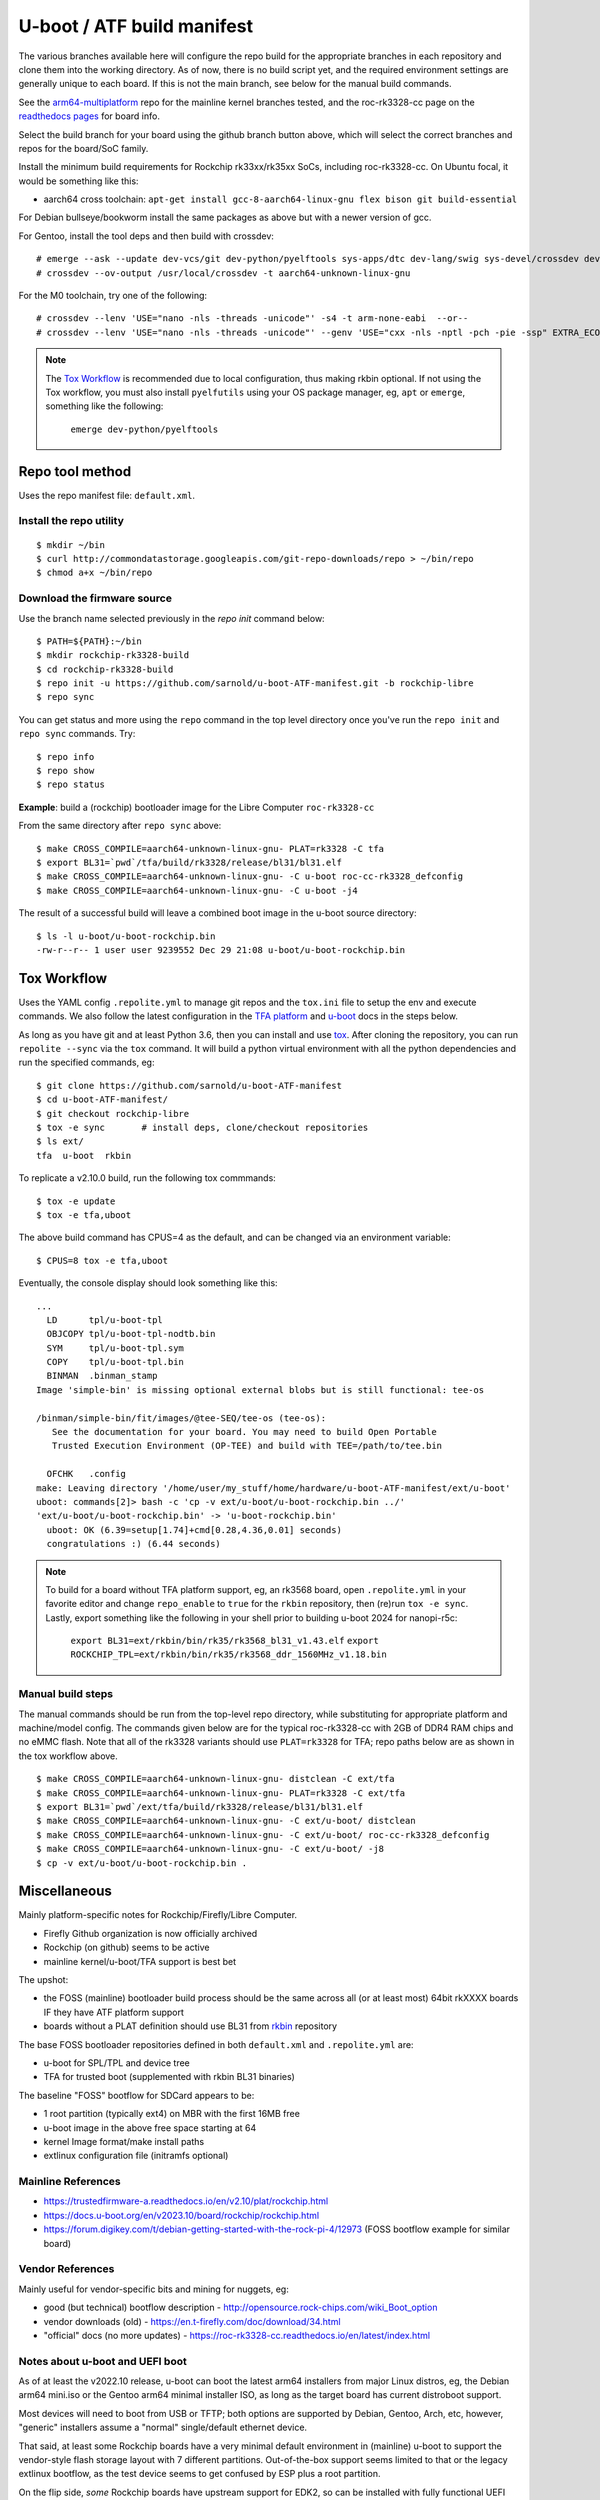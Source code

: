 =============================
 U-boot / ATF build manifest
=============================

The various branches available here will configure the repo build for the
appropriate branches in each repository and clone them into the working
directory.  As of now, there is no build script yet, and the required
environment settings are generally unique to each board.  If this is not
the main branch, see below for the manual build commands.

See the `arm64-multiplatform`_ repo for the mainline kernel branches tested,
and the roc-rk3328-cc page on the `readthedocs pages`_ for board info.

.. _readthedocs pages: https://roc-rk3328-cc.readthedocs.io/en/latest/index.html
.. _arm64-multiplatform: https://github.com/sarnold/arm64-multiplatform

Select the build branch for your board using the github branch button above,
which will select the correct branches and repos for the board/SoC family.

Install the minimum build requirements for Rockchip rk33xx/rk35xx SoCs,
including roc-rk3328-cc.  On Ubuntu focal, it would be something like this:

* aarch64 cross toolchain: ``apt-get install gcc-8-aarch64-linux-gnu flex bison git build-essential``

For Debian bullseye/bookworm install the same packages as above but with
a newer version of gcc.

For Gentoo, install the tool deps and then build with crossdev::

  # emerge --ask --update dev-vcs/git dev-python/pyelftools sys-apps/dtc dev-lang/swig sys-devel/crossdev dev-python/tox
  # crossdev --ov-output /usr/local/crossdev -t aarch64-unknown-linux-gnu

For the M0 toolchain, try one of the following::

  # crossdev --lenv 'USE="nano -nls -threads -unicode"' -s4 -t arm-none-eabi  --or--
  # crossdev --lenv 'USE="nano -nls -threads -unicode"' --genv 'USE="cxx -nls -nptl -pch -pie -ssp" EXTRA_ECONF="--with-multilib-list=rmprofile --disable-decimal-float --disable-libffi --disable-libgomp --disable-libmudflap --disable-libquadmath --disable-shared --disable-threads --disable-tls"' -s4 --ex-gdb -t arm-none-eabi

.. note:: The `Tox Workflow`_ is recommended due to local configuration, thus
          making rkbin optional. If not using the Tox workflow, you must
          also install ``pyelfutils`` using your OS package manager, eg,
          ``apt`` or ``emerge``, something like the following:

           ``emerge dev-python/pyelftools``


Repo tool method
================

Uses the repo manifest file: ``default.xml``.

Install the repo utility
------------------------

::

  $ mkdir ~/bin
  $ curl http://commondatastorage.googleapis.com/git-repo-downloads/repo > ~/bin/repo
  $ chmod a+x ~/bin/repo

Download the firmware source
----------------------------

Use the branch name selected previously in the `repo init` command below:

::

  $ PATH=${PATH}:~/bin
  $ mkdir rockchip-rk3328-build
  $ cd rockchip-rk3328-build
  $ repo init -u https://github.com/sarnold/u-boot-ATF-manifest.git -b rockchip-libre
  $ repo sync


You can get status and more using the ``repo`` command in the top level directory
once you've run the ``repo init`` and ``repo sync`` commands.  Try::

  $ repo info
  $ repo show
  $ repo status

**Example**: build a (rockchip) bootloader image for the Libre Computer
``roc-rk3328-cc``


From the same directory after ``repo sync`` above::

  $ make CROSS_COMPILE=aarch64-unknown-linux-gnu- PLAT=rk3328 -C tfa
  $ export BL31=`pwd`/tfa/build/rk3328/release/bl31/bl31.elf
  $ make CROSS_COMPILE=aarch64-unknown-linux-gnu- -C u-boot roc-cc-rk3328_defconfig
  $ make CROSS_COMPILE=aarch64-unknown-linux-gnu- -C u-boot -j4

The result of a successful build will leave a combined boot image in the
u-boot source directory::

  $ ls -l u-boot/u-boot-rockchip.bin
  -rw-r--r-- 1 user user 9239552 Dec 29 21:08 u-boot/u-boot-rockchip.bin


Tox Workflow
============

Uses the YAML config ``.repolite.yml`` to manage git repos and the
``tox.ini`` file to setup the env and execute commands. We also follow
the latest configuration in the `TFA platform`_ and `u-boot`_ docs in
the steps below.

.. _TFA platform: https://trustedfirmware-a.readthedocs.io/en/v2.10/plat/rockchip.html#
.. _u-boot: https://docs.u-boot.org/en/v2023.10/board/rockchip/rockchip.html#building

As long as you have git and at least Python 3.6, then you can install and
use `tox`_.  After cloning the repository, you can run ``repolite --sync``
via the ``tox`` command.  It will build a python virtual environment with
all the python dependencies and run the specified commands, eg:

::

  $ git clone https://github.com/sarnold/u-boot-ATF-manifest
  $ cd u-boot-ATF-manifest/
  $ git checkout rockchip-libre
  $ tox -e sync       # install deps, clone/checkout repositories
  $ ls ext/
  tfa  u-boot  rkbin

To replicate a v2.10.0 build, run the following tox commmands::

  $ tox -e update
  $ tox -e tfa,uboot

The above build command has CPUS=4 as the default, and can be changed via
an environment variable::

  $ CPUS=8 tox -e tfa,uboot

Eventually, the console display should look something like this:

::

  ...
    LD      tpl/u-boot-tpl
    OBJCOPY tpl/u-boot-tpl-nodtb.bin
    SYM     tpl/u-boot-tpl.sym
    COPY    tpl/u-boot-tpl.bin
    BINMAN  .binman_stamp
  Image 'simple-bin' is missing optional external blobs but is still functional: tee-os

  /binman/simple-bin/fit/images/@tee-SEQ/tee-os (tee-os):
     See the documentation for your board. You may need to build Open Portable
     Trusted Execution Environment (OP-TEE) and build with TEE=/path/to/tee.bin

    OFCHK   .config
  make: Leaving directory '/home/user/my_stuff/home/hardware/u-boot-ATF-manifest/ext/u-boot'
  uboot: commands[2]> bash -c 'cp -v ext/u-boot/u-boot-rockchip.bin ../'
  'ext/u-boot/u-boot-rockchip.bin' -> 'u-boot-rockchip.bin'
    uboot: OK (6.39=setup[1.74]+cmd[0.28,4.36,0.01] seconds)
    congratulations :) (6.44 seconds)

.. note:: To build for a board without TFA platform support, eg, an rk3568
          board, open ``.repolite.yml`` in your favorite editor and change
          ``repo_enable`` to ``true`` for the ``rkbin`` repository, then
          (re)run ``tox -e sync``. Lastly, export something like the following
          in your shell prior to building u-boot 2024 for nanopi-r5c:

            ``export BL31=ext/rkbin/bin/rk35/rk3568_bl31_v1.43.elf``
            ``export ROCKCHIP_TPL=ext/rkbin/bin/rk35/rk3568_ddr_1560MHz_v1.18.bin``


Manual build steps
------------------

The manual commands should be run from the top-level repo directory, while
substituting for appropriate platform and machine/model config. The commands
given below are for the typical roc-rk3328-cc with 2GB of DDR4 RAM chips and no
eMMC flash.  Note that all of the rk3328 variants should use ``PLAT=rk3328`` for
TFA; repo paths below are as shown in the tox workflow above.

::

  $ make CROSS_COMPILE=aarch64-unknown-linux-gnu- distclean -C ext/tfa
  $ make CROSS_COMPILE=aarch64-unknown-linux-gnu- PLAT=rk3328 -C ext/tfa
  $ export BL31=`pwd`/ext/tfa/build/rk3328/release/bl31/bl31.elf
  $ make CROSS_COMPILE=aarch64-unknown-linux-gnu- -C ext/u-boot/ distclean
  $ make CROSS_COMPILE=aarch64-unknown-linux-gnu- -C ext/u-boot/ roc-cc-rk3328_defconfig
  $ make CROSS_COMPILE=aarch64-unknown-linux-gnu- -C ext/u-boot/ -j8
  $ cp -v ext/u-boot/u-boot-rockchip.bin .

.. _tox: https://github.com/tox-dev/tox
.. _repolite: https://sarnold.github.io/repolite/

Miscellaneous
=============

Mainly platform-specific notes for Rockchip/Firefly/Libre Computer.

* Firefly Github organization is now officially archived
* Rockchip (on github) seems to be active
* mainline kernel/u-boot/TFA support is best bet

The upshot:

* the FOSS (mainline) bootloader build process should be the same across
  all (or at least most) 64bit rkXXXX boards IF they have ATF platform
  support
* boards without a PLAT definition should use BL31 from rkbin_ repository

The base FOSS bootloader repositories defined in both ``default.xml`` and
``.repolite.yml`` are:

* u-boot for SPL/TPL and device tree
* TFA for trusted boot (supplemented with rkbin BL31 binaries)

The baseline "FOSS" bootflow for SDCard appears to be:

* 1 root partition (typically ext4) on MBR with the first 16MB free
* u-boot image in the above free space starting at 64
* kernel Image format/make install paths
* extlinux configuration file (initramfs optional)


.. _rkbin: https://github.com/rockchip-linux/rkbin

Mainline References
-------------------

* https://trustedfirmware-a.readthedocs.io/en/v2.10/plat/rockchip.html
* https://docs.u-boot.org/en/v2023.10/board/rockchip/rockchip.html
* https://forum.digikey.com/t/debian-getting-started-with-the-rock-pi-4/12973
  (FOSS bootflow example for similar board)

Vendor References
-----------------

Mainly useful for vendor-specific bits and mining for nuggets, eg:

* good (but technical) bootflow description - http://opensource.rock-chips.com/wiki_Boot_option
* vendor downloads (old) - https://en.t-firefly.com/doc/download/34.html
* "official" docs (no more updates) - https://roc-rk3328-cc.readthedocs.io/en/latest/index.html


Notes about u-boot and UEFI boot
--------------------------------

As of at least the v2022.10 release, u-boot can boot the latest arm64 installers from
major Linux distros, eg, the Debian arm64 mini.iso or the Gentoo arm64 minimal
installer ISO, as long as the target board has current distroboot support.

Most devices will need to boot from USB or TFTP; both options are supported
by Debian, Gentoo, Arch, etc, however, "generic" installers assume a "normal"
single/default ethernet device.

That said, at least some Rockchip boards have a very minimal default environment
in (mainline) u-boot to support the vendor-style flash storage layout with
7 different partitions. Out-of-the-box support seems limited to that or the
legacy extlinux bootflow, as the test device seems to get confused by ESP
plus a root partition.

On the flip side, *some* Rockchip boards have upstream support for EDK2, so
can be installed with fully functional UEFI firmware support.  There is also
at least one github project that adds EDK2 support for some of the pine64
boards, eg, Quartz64. See the `quartz64_uefi project repo`_ for more details.

.. _quartz64_uefi project repo: https://github.com/jaredmcneill/quartz64_uefi

Mainline u-boot (roc-rk3328-cc) output:

::

  U-Boot TPL 2024.01-rc5-00011-g0a0ceea226 (Dec 28 2023 - 22:53:45)
  DDR4, 333MHz
  BW=32 Col=10 Bk=4 BG=2 CS0 Row=16 CS=1 Die BW=16 Size=2048MB
  Trying to boot from BOOTROM
  Returning to boot ROM...

  U-Boot SPL 2024.01-rc5-00011-g0a0ceea226 (Dec 28 2023 - 22:53:45 -0800)
  Trying to boot from MMC1
  NOTICE:  BL31: v2.10.0  (release):v2.10.0-136-g555126491
  NOTICE:  BL31: Built : 22:40:23, Dec 28 2023
  NOTICE:  BL31:Rockchip release version: v1.2


  U-Boot 2024.01-rc5-00011-g0a0ceea226 (Dec 28 2023 - 22:53:45 -0800)

  Model: Firefly roc-rk3328-cc
  DRAM:  2 GiB
  PMIC:  RK8050 (on=0x40, off=0x00)
  Core:  233 devices, 24 uclasses, devicetree: separate
  MMC:   mmc@ff500000: 1, mmc@ff520000: 0
  Loading Environment from MMC... *** Warning - bad CRC, using default environment

  In:    serial@ff130000
  Out:   serial@ff130000
  Err:   serial@ff130000
  Model: Firefly roc-rk3328-cc
  Net:   eth0: ethernet@ff540000
  Hit any key to stop autoboot:  0
